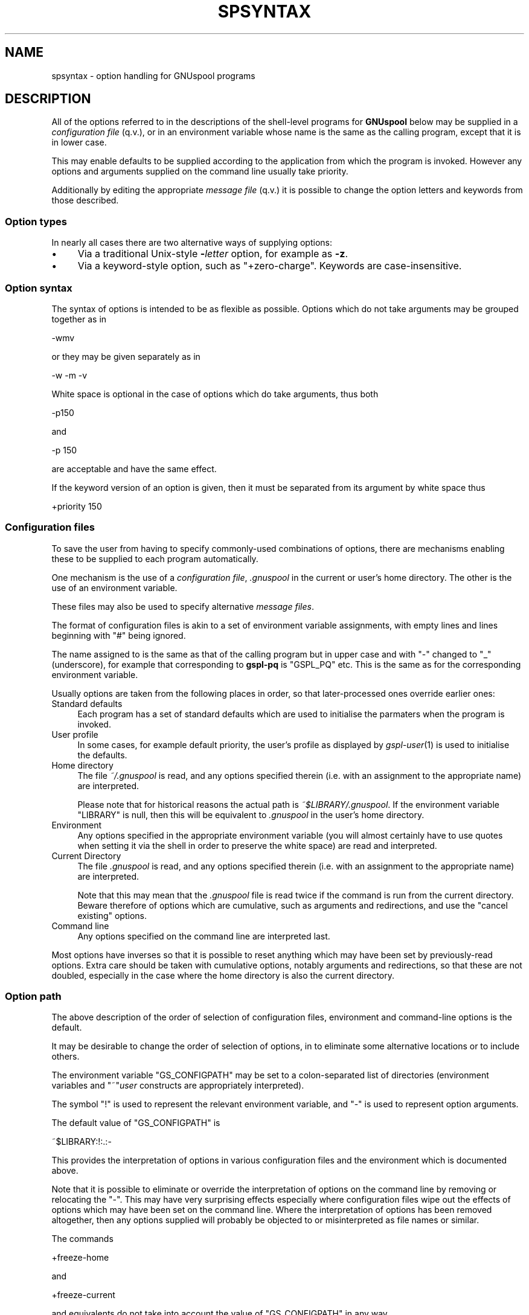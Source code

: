 .\" Automatically generated by Pod::Man 2.1801 (Pod::Simple 3.07)
.\"
.\" Standard preamble:
.\" ========================================================================
.de Sp \" Vertical space (when we can't use .PP)
.if t .sp .5v
.if n .sp
..
.de Vb \" Begin verbatim text
.ft CW
.nf
.ne \\$1
..
.de Ve \" End verbatim text
.ft R
.fi
..
.\" Set up some character translations and predefined strings.  \*(-- will
.\" give an unbreakable dash, \*(PI will give pi, \*(L" will give a left
.\" double quote, and \*(R" will give a right double quote.  \*(C+ will
.\" give a nicer C++.  Capital omega is used to do unbreakable dashes and
.\" therefore won't be available.  \*(C` and \*(C' expand to `' in nroff,
.\" nothing in troff, for use with C<>.
.tr \(*W-
.ds C+ C\v'-.1v'\h'-1p'\s-2+\h'-1p'+\s0\v'.1v'\h'-1p'
.ie n \{\
.    ds -- \(*W-
.    ds PI pi
.    if (\n(.H=4u)&(1m=24u) .ds -- \(*W\h'-12u'\(*W\h'-12u'-\" diablo 10 pitch
.    if (\n(.H=4u)&(1m=20u) .ds -- \(*W\h'-12u'\(*W\h'-8u'-\"  diablo 12 pitch
.    ds L" ""
.    ds R" ""
.    ds C` ""
.    ds C' ""
'br\}
.el\{\
.    ds -- \|\(em\|
.    ds PI \(*p
.    ds L" ``
.    ds R" ''
'br\}
.\"
.\" Escape single quotes in literal strings from groff's Unicode transform.
.ie \n(.g .ds Aq \(aq
.el       .ds Aq '
.\"
.\" If the F register is turned on, we'll generate index entries on stderr for
.\" titles (.TH), headers (.SH), subsections (.SS), items (.Ip), and index
.\" entries marked with X<> in POD.  Of course, you'll have to process the
.\" output yourself in some meaningful fashion.
.ie \nF \{\
.    de IX
.    tm Index:\\$1\t\\n%\t"\\$2"
..
.    nr % 0
.    rr F
.\}
.el \{\
.    de IX
..
.\}
.\"
.\" Accent mark definitions (@(#)ms.acc 1.5 88/02/08 SMI; from UCB 4.2).
.\" Fear.  Run.  Save yourself.  No user-serviceable parts.
.    \" fudge factors for nroff and troff
.if n \{\
.    ds #H 0
.    ds #V .8m
.    ds #F .3m
.    ds #[ \f1
.    ds #] \fP
.\}
.if t \{\
.    ds #H ((1u-(\\\\n(.fu%2u))*.13m)
.    ds #V .6m
.    ds #F 0
.    ds #[ \&
.    ds #] \&
.\}
.    \" simple accents for nroff and troff
.if n \{\
.    ds ' \&
.    ds ` \&
.    ds ^ \&
.    ds , \&
.    ds ~ ~
.    ds /
.\}
.if t \{\
.    ds ' \\k:\h'-(\\n(.wu*8/10-\*(#H)'\'\h"|\\n:u"
.    ds ` \\k:\h'-(\\n(.wu*8/10-\*(#H)'\`\h'|\\n:u'
.    ds ^ \\k:\h'-(\\n(.wu*10/11-\*(#H)'^\h'|\\n:u'
.    ds , \\k:\h'-(\\n(.wu*8/10)',\h'|\\n:u'
.    ds ~ \\k:\h'-(\\n(.wu-\*(#H-.1m)'~\h'|\\n:u'
.    ds / \\k:\h'-(\\n(.wu*8/10-\*(#H)'\z\(sl\h'|\\n:u'
.\}
.    \" troff and (daisy-wheel) nroff accents
.ds : \\k:\h'-(\\n(.wu*8/10-\*(#H+.1m+\*(#F)'\v'-\*(#V'\z.\h'.2m+\*(#F'.\h'|\\n:u'\v'\*(#V'
.ds 8 \h'\*(#H'\(*b\h'-\*(#H'
.ds o \\k:\h'-(\\n(.wu+\w'\(de'u-\*(#H)/2u'\v'-.3n'\*(#[\z\(de\v'.3n'\h'|\\n:u'\*(#]
.ds d- \h'\*(#H'\(pd\h'-\w'~'u'\v'-.25m'\f2\(hy\fP\v'.25m'\h'-\*(#H'
.ds D- D\\k:\h'-\w'D'u'\v'-.11m'\z\(hy\v'.11m'\h'|\\n:u'
.ds th \*(#[\v'.3m'\s+1I\s-1\v'-.3m'\h'-(\w'I'u*2/3)'\s-1o\s+1\*(#]
.ds Th \*(#[\s+2I\s-2\h'-\w'I'u*3/5'\v'-.3m'o\v'.3m'\*(#]
.ds ae a\h'-(\w'a'u*4/10)'e
.ds Ae A\h'-(\w'A'u*4/10)'E
.    \" corrections for vroff
.if v .ds ~ \\k:\h'-(\\n(.wu*9/10-\*(#H)'\s-2\u~\d\s+2\h'|\\n:u'
.if v .ds ^ \\k:\h'-(\\n(.wu*10/11-\*(#H)'\v'-.4m'^\v'.4m'\h'|\\n:u'
.    \" for low resolution devices (crt and lpr)
.if \n(.H>23 .if \n(.V>19 \
\{\
.    ds : e
.    ds 8 ss
.    ds o a
.    ds d- d\h'-1'\(ga
.    ds D- D\h'-1'\(hy
.    ds th \o'bp'
.    ds Th \o'LP'
.    ds ae ae
.    ds Ae AE
.\}
.rm #[ #] #H #V #F C
.\" ========================================================================
.\"
.IX Title "SPSYNTAX 5"
.TH SPSYNTAX 5 "2009-05-18" "GNUspool Release 1" "GNUspool Print Manager"
.\" For nroff, turn off justification.  Always turn off hyphenation; it makes
.\" way too many mistakes in technical documents.
.if n .ad l
.nh
.SH "NAME"
spsyntax \- option handling for GNUspool programs
.SH "DESCRIPTION"
.IX Header "DESCRIPTION"
All of the options referred to in the descriptions of the shell-level
programs for \fBGNUspool\fR below may be supplied in a \fIconfiguration
file\fR (q.v.), or in an environment variable whose name is the same as
the calling program, except that it is in lower case.
.PP
This may enable defaults to be supplied according to the application
from which the program is invoked. However any options and arguments
supplied on the command line usually take priority.
.PP
Additionally by editing the appropriate \fImessage file\fR (q.v.) it is
possible to change the option letters and keywords from those
described.
.SS "Option types"
.IX Subsection "Option types"
In nearly all cases there are two alternative ways of supplying
options:
.IP "\(bu" 4
Via a traditional Unix-style \fB\-\fR\fIletter\fR option, for example as
\&\fB\-z\fR.
.IP "\(bu" 4
Via a keyword-style option, such as \f(CW\*(C`+zero\-charge\*(C'\fR. Keywords are
case-insensitive.
.SS "Option syntax"
.IX Subsection "Option syntax"
The syntax of options is intended to be as flexible as
possible. Options which do not take arguments may be grouped together
as in
.PP
.Vb 1
\&        \-wmv
.Ve
.PP
or they may be given separately as in
.PP
.Vb 1
\&        \-w \-m \-v
.Ve
.PP
White space is optional in the case of options which do take
arguments, thus both
.PP
.Vb 1
\&        \-p150
.Ve
.PP
and
.PP
.Vb 1
\&        \-p 150
.Ve
.PP
are acceptable and have the same effect.
.PP
If the keyword version of an option is given, then it must be
separated from its argument by white space thus
.PP
.Vb 1
\&        +priority 150
.Ve
.SS "Configuration files"
.IX Subsection "Configuration files"
To save the user from having to specify commonly-used combinations of
options, there are mechanisms enabling these to be supplied to each
program automatically.
.PP
One mechanism is the use of a \fIconfiguration file\fR, \fI.gnuspool\fR in the
current or user's home directory. The other is the use of an
environment variable.
.PP
These files may also be used to specify alternative \fImessage files\fR.
.PP
The format of configuration files is akin to a set of environment
variable assignments, with empty lines and lines beginning with \f(CW\*(C`#\*(C'\fR
being ignored.
.PP
The name assigned to is the same as that of the calling program but in
upper case and with \*(L"\-\*(R" changed to \*(L"_\*(R" (underscore), for example that
corresponding to \fBgspl-pq\fR is \f(CW\*(C`GSPL_PQ\*(C'\fR etc. This is the same as for
the corresponding environment variable.
.PP
Usually options are taken from the following places in order, so that
later-processed ones override earlier ones:
.IP "Standard defaults" 4
.IX Item "Standard defaults"
Each program has a set of standard defaults which are used to
initialise the parmaters when the program is invoked.
.IP "User profile" 4
.IX Item "User profile"
In some cases, for example default priority, the user's profile as
displayed by \fIgspl\-user\fR\|(1) is used to initialise the defaults.
.IP "Home directory" 4
.IX Item "Home directory"
The file \fI~/.gnuspool\fR is read, and any options specified therein
(i.e. with an assignment to the appropriate name) are interpreted.
.Sp
Please note that for historical reasons the actual path is
\&\fI~$LIBRARY/.gnuspool\fR. If the environment variable \f(CW\*(C`LIBRARY\*(C'\fR is null,
then this will be equivalent to \fI.gnuspool\fR in the user's home
directory.
.IP "Environment" 4
.IX Item "Environment"
Any options specified in the appropriate environment variable (you
will almost certainly have to use quotes when setting it via the shell
in order to preserve the white space) are read and interpreted.
.IP "Current Directory" 4
.IX Item "Current Directory"
The file \fI.gnuspool\fR is read, and any options specified therein
(i.e. with an assignment to the appropriate name) are interpreted.
.Sp
Note that this may mean that the \fI.gnuspool\fR file is read twice if the
command is run from the current directory. Beware therefore of options
which are cumulative, such as arguments and redirections, and use the
\&\*(L"cancel existing\*(R" options.
.IP "Command line" 4
.IX Item "Command line"
Any options specified on the command line are interpreted last.
.PP
Most options have inverses so that it is possible to reset anything
which may have been set by previously-read options. Extra care should
be taken with cumulative options, notably arguments and redirections,
so that these are not doubled, especially in the case where the home
directory is also the current directory.
.SS "Option path"
.IX Subsection "Option path"
The above description of the order of selection of configuration
files, environment and command-line options is the default.
.PP
It may be desirable to change the order of selection of options, in
to eliminate some alternative locations or to include others.
.PP
The environment variable \f(CW\*(C`GS_CONFIGPATH\*(C'\fR may be set to a
colon-separated list of directories (environment variables and
\&\f(CW\*(C`~\*(C'\fR\fIuser\fR constructs are appropriately interpreted).
.PP
The symbol \f(CW\*(C`!\*(C'\fR is used to represent the relevant environment
variable, and \f(CW\*(C`\-\*(C'\fR is used to represent option arguments.
.PP
The default value of \f(CW\*(C`GS_CONFIGPATH\*(C'\fR is
.PP
.Vb 1
\&        ~$LIBRARY:!:.:\-
.Ve
.PP
This provides the interpretation of options in various configuration
files and the environment which is documented above.
.PP
Note that it is possible to eliminate or override the interpretation
of options on the command line by removing or relocating the \f(CW\*(C`\-\*(C'\fR. This
may have very surprising effects especially where configuration files
wipe out the effects of options which may have been set on the command
line. Where the interpretation of options has been removed altogether,
then any options supplied will probably be objected to or
misinterpreted as file names or similar.
.PP
The commands
.PP
.Vb 1
\&        +freeze\-home
.Ve
.PP
and
.PP
.Vb 1
\&        +freeze\-current
.Ve
.PP
and equivalents do not take into account the value of \f(CW\*(C`GS_CONFIGPATH\*(C'\fR
in any way.
.PP
Finally please note that any non-existent or inaccessible directories
and files will (usually) be silently ignored. If a configuration file
appears to exist but is inaccessible, a diagnostic may be given;
however in some cases this may be misleading due to the fact that
various versions of Unix are misleading or inconsistent with regard to
the error codes reported from an attempt to open a non-existent or
inaccessible file in a non-existent or inaccessible directory.
.SS "Message files"
.IX Subsection "Message files"
As well as providing help and error messages, screen key assignments
etc, message files also provide the option letters and keyword names
used to specify the options.
.PP
For each command, there is a default message file. For most of the
shell-based commands, this is
\&\fIsprest.help\fR. Alternative message files may be
specified using an environment variable or configuration file
assigning values to a name. For most of the shell-based commands, this
is \f(CW\*(C`SPRESTCONF\*(C'\fR.
.PP
Within the message file itself, the option letters and keywords are
set up using sequences of the form
.PP
.Vb 1
\&        A300:?,explain
.Ve
.PP
Comments and the context should make clear which commands these
options relate to.
.PP
These sequences define
.IP "A state number" 4
.IX Item "A state number"
The state number, in the above example \f(CW300\fR, which is used internally
to denote the argument.
.IP "option letters" 4
.IX Item "option letters"
A single character, often a letter, but in the above example \f(CW\*(C`?\*(C'\fR,
which is the single-character variant of the option, thus \f(CW\*(C`\-?\*(C'\fR.
.Sp
Several option letters, each separated by commas may be defined. To
define <,> itself as an option \*(L"letter\*(R", use \f(CW\*(C`\e,\*(C'\fR.
.IP "option keywords" 4
.IX Item "option keywords"
A string of alphanumerics, possibly including hyphens and underscores,
is used to denote an option keyword, in the above example
\&\f(CW\*(C`+explain\*(C'\fR. Several such keywords may be defined, each separated by
commas. Note that the case of letters in the keywords is discarded.
.SS "Location of message files"
.IX Subsection "Location of message files"
It is possible to specify alternative locations for message files so
that alternatives are selected according to the application being run
etc.
.PP
The location may be specified using configuration files in a similar
fashion to the search for options, except that the search runs the
other way.
.PP
The search is in the following order:
.IP "Current Directory" 4
.IX Item "Current Directory"
If a configuration file in the current directory specifies a location
for the message file, by means of an assignment to the relevant
variable (for most shell-based commands this is \f(CW\*(C`SPRESTCONF\*(C'\fR), then
this file is taken.
.Sp
Environment variables in the form \f(CW$ABC\fR and users' home directories
in the form \f(CW\*(C`~\*(C'\fR\fIuser\fR are appropriately expanded. The sequence \f(CW$0\fR
is replaced by the name of the program being invoked. (This process
may run recursively up to a level of 10).
.IP "Environment" 4
.IX Item "Environment"
If the relevant environment variable (for most shell-based commands
this is \f(CW\*(C`SPRESTCONF\*(C'\fR) specifies a location, then this is taken.
.IP "Home Directory" 4
.IX Item "Home Directory"
A configuration file in the home directory may specify a location for
the message file.
.IP "Default Location" 4
.IX Item "Default Location"
If none of the above specify a replacment message file then the
default location is taken.
.PP
If a file is specified but does not exist, then this is a fatal
error.
.PP
However there is an additional step to assist the user to set up some
alternative files with a default name.
.PP
Should the file not exist, then the search falls back to a name
generated by taking the last part of the default file name (for
example \fIrest.conf\fR) and substituting this for the last part of the
file name specified.
.PP
For example if the normal message file for the command were
.PP
.Vb 1
\&        rest.help
.Ve
.PP
and the user had specified in a configuration file
.PP
.Vb 1
\&        SPRESTCONF=~/$0.help
.Ve
.PP
then if he or she were to run, say, \fBgspl-pr\fR, then the file
.PP
.Vb 1
\&        ~/gspl\-pr.help
.Ve
.PP
would be searched for. If this did not exist, then a search would be
made for
.PP
.Vb 1
\&        ~/rest.help
.Ve
.SS "Path to locate message files"
.IX Subsection "Path to locate message files"
The above search path may be modified using the environment variable
\&\f(CW\*(C`GS_HELPPATH\*(C'\fR. The interpretation is very similar to the description
above for \f(CW\*(C`GS_CONFIGPATH\*(C'\fR, except that \f(CW\*(C`\-\*(C'\fR fields are ignored.
.PP
The default value of \f(CW\*(C`GS_HELPPATH\*(C'\fR is \f(CW\*(C`.:!:~$LIBRARY\*(C'\fR giving the
interpretation described above. Note that this is in the opposite
order to \f(CW\*(C`GS_CONFIGPATH\*(C'\fR.
.SH "FILES"
.IX Header "FILES"
\&\fI~/.gnuspool\fR
configuration file (home directory)
.PP
\&\fI .gnuspool\fR
configuration file (current directory)
.SH "ENVIRONMENT"
.IX Header "ENVIRONMENT"
.IP "\s-1GS_CONFIGPATH\s0" 4
.IX Item "GS_CONFIGPATH"
Path to search for options in.
.IP "\s-1GS_HELPPATH\s0" 4
.IX Item "GS_HELPPATH"
Path to search for location of message files in.
.SH "COPYRIGHT"
.IX Header "COPYRIGHT"
Copyright (c) 2009 Free Software Foundation, Inc.
This is free software. You may redistribute copies of it under the
terms of the \s-1GNU\s0 General Public License
<http://www.gnu.org/licenses/gpl.html>.
There is \s-1NO\s0 \s-1WARRANTY\s0, to the extent permitted by law.
.SH "AUTHOR"
.IX Header "AUTHOR"
John M Collins, Xi Software Ltd.

